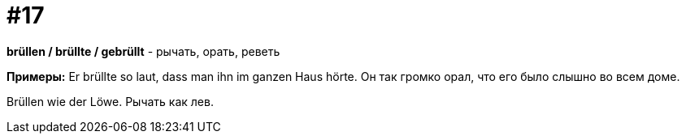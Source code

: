 [#16_017]
= #17

*brüllen / brüllte / gebrüllt* - рычать, орать, реветь

*Примеры:*
Er brüllte so laut, dass man ihn im ganzen Haus hörte.
Он так громко орал, что его было слышно во всем доме.

Brüllen wie der Löwe.
Рычать как лев.